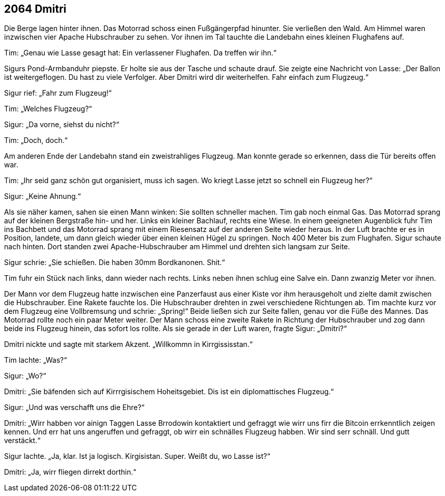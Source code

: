 == [big-number]#2064# Dmitri

[text-caps]#Die Berge lagen# hinter ihnen.
Das Motorrad schoss einen Fußgängerpfad hinunter.
Sie verließen den Wald.
Am Himmel waren inzwischen vier Apache Hubschrauber zu sehen.
Vor ihnen im Tal tauchte die Landebahn eines kleinen Flughafens auf.

Tim: „Genau wie Lasse gesagt hat: Ein verlassener Flughafen.
Da treffen wir ihn.“

Sigurs Pond-Armbanduhr piepste.
Er holte sie aus der Tasche und schaute drauf.
Sie zeigte eine Nachricht von Lasse: „Der Ballon ist weitergeflogen.
Du hast zu viele Verfolger.
Aber Dmitri wird dir weiterhelfen.
Fahr einfach zum Flugzeug.“

Sigur rief: „Fahr zum Flugzeug!“

Tim: „Welches Flugzeug?“

Sigur: „Da vorne, siehst du nicht?“

Tim: „Doch, doch.“

Am anderen Ende der Landebahn stand ein zweistrahliges Flugzeug.
Man konnte gerade so erkennen, dass die Tür bereits offen war.

Tim: „Ihr seid ganz schön gut organisiert, muss ich sagen.
Wo kriegt Lasse jetzt so schnell ein Flugzeug her?“

Sigur: „Keine Ahnung.“

Als sie näher kamen, sahen sie einen Mann winken: Sie sollten schneller machen.
Tim gab noch einmal Gas.
Das Motorrad sprang auf der kleinen Bergstraße hin- und her.
Links ein kleiner Bachlauf, rechts eine Wiese.
In einem geeigneten Augenblick fuhr Tim ins Bachbett und das Motorrad sprang mit einem Riesensatz auf der anderen Seite wieder heraus.
In der Luft brachte er es in Position, landete, um dann gleich wieder über einen kleinen Hügel zu springen.
Noch 400 Meter bis zum Flughafen.
Sigur schaute nach hinten.
Dort standen zwei Apache-Hubschrauber am Himmel und drehten sich langsam zur Seite.

Sigur schrie: „Sie schießen.
Die haben 30mm Bordkanonen.
Shit.“

Tim fuhr ein Stück nach links, dann wieder nach rechts.
Links neben ihnen schlug eine Salve ein.
Dann zwanzig Meter vor ihnen.

Der Mann vor dem Flugzeug hatte inzwischen eine Panzerfaust aus einer Kiste vor ihm herausgeholt und zielte damit zwischen die Hubschrauber.
Eine Rakete fauchte los.
Die Hubschrauber drehten in zwei verschiedene Richtungen ab.
Tim machte kurz vor dem Flugzeug eine Vollbremsung und schrie: „Spring!“ Beide ließen sich zur Seite fallen, genau vor die Füße des Mannes.
Das Motorrad rollte noch ein paar Meter weiter.
Der Mann schoss eine zweite Rakete in Richtung der Hubschrauber und zog dann beide ins Flugzeug hinein, das sofort los rollte.
Als sie gerade in der Luft waren, fragte Sigur: „Dmitri?“

Dmitri nickte und sagte mit starkem Akzent.
„Willkommn in Kirrgississtan.“

Tim lachte: „Was?“

Sigur: „Wo?“

Dmitri: „Sie bäfenden sich auf Kirrrgisischem Hoheitsgebiet.
Dis ist ein diplomattisches Flugzeug.“

Sigur: „Und was verschafft uns die Ehre?“

Dmitri: „Wirr habben vor ainign Taggen Lasse Brrodowin kontaktiert und gefraggt wie wirr uns firr die Bitcoin errkenntlich zeigen kennen. Und err hat uns angeruffen und gefraggt, ob wirr ein schnälles Flugzeug habben. Wir sind serr schnäll. Und gutt verstäckt.“

Sigur lachte.
„Ja, klar.
Ist ja logisch.
Kirgisistan.
Super.
Weißt du, wo Lasse ist?“

Dmitri: „Ja, wirr fliegen dirrekt dorthin.“
